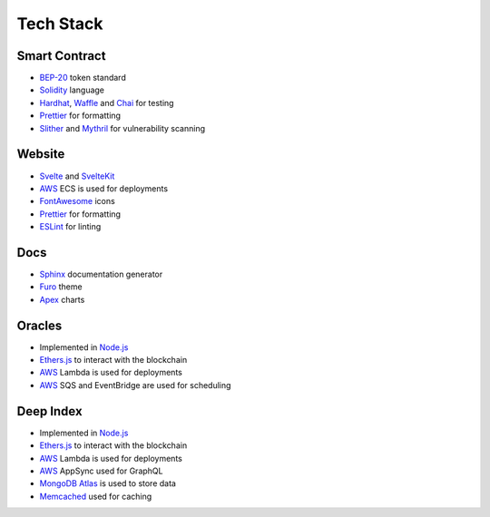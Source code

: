 Tech Stack
==========

Smart Contract
--------------

- BEP-20_ token standard
- Solidity_ language
- Hardhat_, Waffle_ and Chai_ for testing
- Prettier_ for formatting
- Slither_ and Mythril_ for vulnerability scanning

.. _BEP-20: https://academy.binance.com/en/glossary/bep-20
.. _Solidity: https://soliditylang.org
.. _Hardhat: https://hardhat.org
.. _Waffle: https://getwaffle.io
.. _Chai: https://www.chaijs.com
.. _Prettier: https://prettier.io
.. _Slither: https://github.com/crytic/slither
.. _Mythril: https://github.com/ConsenSys/mythril

Website
-------

- Svelte_ and SvelteKit_
- AWS_ ECS is used for deployments
- FontAwesome_ icons
- Prettier_ for formatting
- ESLint_ for linting

.. _Svelte: https://svelte.dev
.. _SvelteKit: https://kit.svelte.dev
.. _AWS: https://aws.amazon.com
.. _FontAwesome: https://fontawesome.com
.. _ESLint: https://eslint.org

Docs
----

- Sphinx_ documentation generator
- Furo_ theme
- Apex_ charts

.. _Sphinx: https://www.sphinx-doc.org/en/master
.. _Furo: https://github.com/pradyunsg/furo
.. _Apex: https://apexcharts.com

Oracles
-------

- Implemented in `Node.js`_
- `Ethers.js`_ to interact with the blockchain
- AWS_ Lambda is used for deployments
- AWS_ SQS and EventBridge are used for scheduling

.. _`Node.js`: https://nodejs.org 
.. _`Ethers.js`: https://github.com/ethers-io/ethers.js

Deep Index
----------

- Implemented in `Node.js`_
- `Ethers.js`_ to interact with the blockchain
- AWS_ Lambda is used for deployments
- AWS_ AppSync used for GraphQL
- `MongoDB Atlas`_ is used to store data
- Memcached_ used for caching

.. _`MongoDB Atlas`: https://www.mongodb.com/cloud/atlas
.. _Memcached: https://memcached.org
